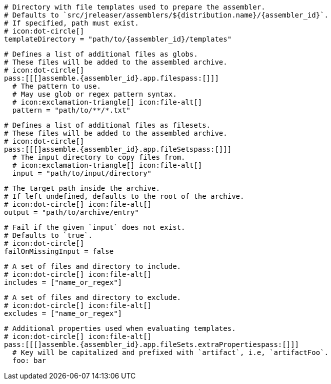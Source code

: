   # Directory with file templates used to prepare the assembler.
  # Defaults to `src/jreleaser/assemblers/${distribution.name}/{assembler_id}`.
  # If specified, path must exist.
  # icon:dot-circle[]
  templateDirectory = "path/to/{assembler_id}/templates"

  # Defines a list of additional files as globs.
  # These files will be added to the assembled archive.
  # icon:dot-circle[]
  pass:[[[]assemble.{assembler_id}.app.filespass:[]]]
    # The pattern to use.
    # May use glob or regex pattern syntax.
    # icon:exclamation-triangle[] icon:file-alt[]
    pattern = "path/to/**/*.txt"

ifdef::archive[]
  # icon:exclamation-triangle[]
endif::archive[]
ifndef::archive[]
  # Defines a list of additional files as filesets.
  # These files will be added to the assembled archive.
  # icon:dot-circle[]
endif::archive[]
  pass:[[[]assemble.{assembler_id}.app.fileSetspass:[]]]
    # The input directory to copy files from.
    # icon:exclamation-triangle[] icon:file-alt[]
    input = "path/to/input/directory"

    # The target path inside the archive.
    # If left undefined, defaults to the root of the archive.
    # icon:dot-circle[] icon:file-alt[]
    output = "path/to/archive/entry"

    # Fail if the given `input` does not exist.
    # Defaults to `true`.
    # icon:dot-circle[]
    failOnMissingInput = false

    # A set of files and directory to include.
    # icon:dot-circle[] icon:file-alt[]
    includes = ["name_or_regex"]

    # A set of files and directory to exclude.
    # icon:dot-circle[] icon:file-alt[]
    excludes = ["name_or_regex"]

    # Additional properties used when evaluating templates.
    # icon:dot-circle[] icon:file-alt[]
    pass:[[[]assemble.{assembler_id}.app.fileSets.extraPropertiespass:[]]]
      # Key will be capitalized and prefixed with `artifact`, i.e, `artifactFoo`.
      foo: bar
